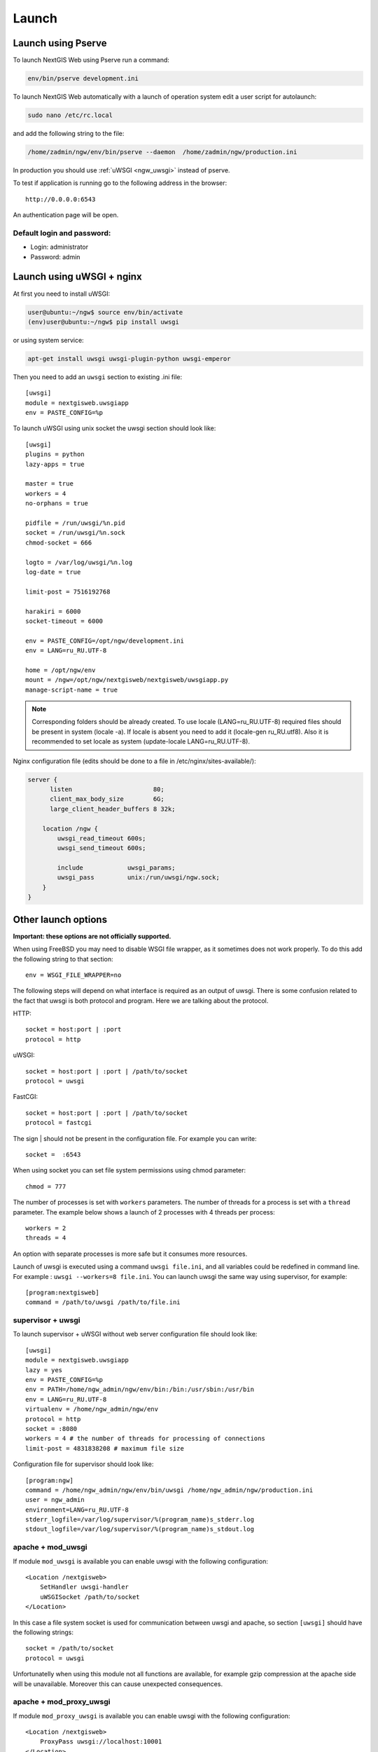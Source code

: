 .. sectionauthor:: Artem Svetlov <artem.svetlov@nextgis.ru>

.. _ngw_launch:
    
Launch
======

Launch using Pserve
--------------------

To launch NextGIS Web using Pserve run a command:

.. code:: bash

    env/bin/pserve development.ini

To launch NextGIS Web automatically with a launch of operation system edit a user script for autolaunch:

.. code:: bash

    sudo nano /etc/rc.local

and add the following string to the file:

.. code:: bash

    /home/zadmin/ngw/env/bin/pserve --daemon  /home/zadmin/ngw/production.ini

In production you should use :ref:`uWSGI <ngw_uwsgi>` instead of pserve.

To test if application is running go to the following address in the browser:

::

    http://0.0.0.0:6543

An authentication page will be open.

.. note: If pserve is launched using supervisor you should add a setting 
   environment=LANG=ru_RU.UTF-8 to support Russian names for uploaded 
   files.


Default login and password:
~~~~~~~~~~~~~~~~~~~~~~~~~~~

* Login: administrator
* Password: admin


.. _ngw_uwsgi:

Launch using uWSGI + nginx
--------------------------

At first you need to install uWSGI:

.. code:: bash

   user@ubuntu:~/ngw$ source env/bin/activate
   (env)user@ubuntu:~/ngw$ pip install uwsgi
    
or using system service:

.. code:: bash

   apt-get install uwsgi uwsgi-plugin-python uwsgi-emperor
 
Then you need to add an ``uwsgi`` section to existing .ini file:


::

    [uwsgi]
    module = nextgisweb.uwsgiapp
    env = PASTE_CONFIG=%p

    
To launch uWSGI using unix socket the uwsgi section should look like:
    
::
    
    [uwsgi]
    plugins = python
    lazy-apps = true

    master = true
    workers = 4
    no-orphans = true

    pidfile = /run/uwsgi/%n.pid
    socket = /run/uwsgi/%n.sock
    chmod-socket = 666

    logto = /var/log/uwsgi/%n.log
    log-date = true

    limit-post = 7516192768

    harakiri = 6000
    socket-timeout = 6000

    env = PASTE_CONFIG=/opt/ngw/development.ini
    env = LANG=ru_RU.UTF-8

    home = /opt/ngw/env
    mount = /ngw=/opt/ngw/nextgisweb/nextgisweb/uwsgiapp.py
    manage-script-name = true

.. note:: Corresponding folders should be already created. To use locale  
   (LANG=ru_RU.UTF-8) required files should be present in system 
   (locale -a). If locale is absent you need to add it (locale-gen ru_RU.utf8). 
   Also it is recommended to set locale as system (update-locale LANG=ru_RU.UTF-8).

Nginx configuration file (edits should be done to a file in /etc/nginx/sites-available/):

.. code:: bash

    server {
          listen                      80;
          client_max_body_size        6G;
          large_client_header_buffers 8 32k;

        location /ngw {
            uwsgi_read_timeout 600s;
            uwsgi_send_timeout 600s;

            include            uwsgi_params;
            uwsgi_pass         unix:/run/uwsgi/ngw.sock;
        }
    }


Other launch options
--------------------

**Important: these options are not officially supported.**

When using FreeBSD you may need to disable WSGI file wrapper, as it sometimes does not work properly. To do this add the following string to that section:

::

    env = WSGI_FILE_WRAPPER=no

The following steps will depend on what interface is required as an output of uwsgi. There is some confusion related to the fact that uwsgi is both protocol and program. Here we are talking about the protocol.

HTTP:

::

    socket = host:port | :port
    protocol = http

uWSGI:

::

    socket = host:port | :port | /path/to/socket
    protocol = uwsgi

FastCGI:

::

    socket = host:port | :port | /path/to/socket
    protocol = fastcgi

The sign \| should not be present in the configuration file. For example you can write:

::

    socket =  :6543    

When using socket you can set file system permissions using chmod parameter:

::

    chmod = 777

The number of processes is set with ``workers`` parameters. The number of threads for a process is set with a ``thread`` parameter. The example below shows a launch of 2 processes with 4 threads per process:

::

    workers = 2
    threads = 4

An option with separate processes is more safe but it consumes more resources.

Launch of uwsgi is executed using a command ``uwsgi file.ini``, and all variables could be redefined in command line. For example : ``uwsgi --workers=8 file.ini``. You can launch uwsgi the same way using supervisor, for example:

::

    [program:nextgisweb]
    command = /path/to/uwsgi /path/to/file.ini
    
supervisor + uwsgi
~~~~~~~~~~~~~~~~~~~

To launch supervisor + uWSGI without web server configuration file should look like:
    
::    

   [uwsgi]
   module = nextgisweb.uwsgiapp
   lazy = yes
   env = PASTE_CONFIG=%p
   env = PATH=/home/ngw_admin/ngw/env/bin:/bin:/usr/sbin:/usr/bin
   env = LANG=ru_RU.UTF-8
   virtualenv = /home/ngw_admin/ngw/env
   protocol = http
   socket = :8080
   workers = 4 # the number of threads for processing of connections
   limit-post = 4831838208 # maximum file size

Configuration file for supervisor should look like:
    
::
    
    [program:ngw]
    command = /home/ngw_admin/ngw/env/bin/uwsgi /home/ngw_admin/ngw/production.ini
    user = ngw_admin
    environment=LANG=ru_RU.UTF-8
    stderr_logfile=/var/log/supervisor/%(program_name)s_stderr.log
    stdout_logfile=/var/log/supervisor/%(program_name)s_stdout.log


apache + mod\_uwsgi
~~~~~~~~~~~~~~~~~~~~

If module ``mod_uwsgi`` is available you can enable uwsgi with the following configuration:

::

    <Location /nextgisweb>
        SetHandler uwsgi-handler
        uWSGISocket /path/to/socket
    </Location>

In this case a file system socket is used for communication between uwsgi and apache, so section ``[uwsgi]`` should have the following strings:

::

    socket = /path/to/socket
    protocol = uwsgi

Unfortunatelly when using this module not all functions are available, for example gzip compression at the apache side will be unavailable. Moreover this can cause unexpected consequences.

apache + mod\_proxy\_uwsgi
~~~~~~~~~~~~~~~~~~~~~~~~~~~

If module ``mod_proxy_uwsgi`` is available you can enable uwsgi with the following configuration:

::

    <Location /nextgisweb>
        ProxyPass uwsgi://localhost:10001
    </Location>

You need to use the port because ``mod_proxy`` in apache doesn't support file system sockets. So in this case the ``[uwsgi]`` section should contain something like:

::

    socket = localhost:10001
    protocol = uwsgi
    
nginx + uwsgi
~~~~~~~~~~~~~~

To launch using nginx you need to add the following strings to Nginx configuration file.

In case uWSGI is launched on TCP-port:    

:: 

    location /path_to_ngw_instance/ {
        include uwsgi_params;
	    uwsgi_pass 127.0.0.1:6543;
    }
    
    
In case uWSGI is launched on unix-port:    

:: 

    location /path_to_ngw_instance/ {
        include uwsgi_params;
        uwsgi_pass unix:///home/ngw_admin/uwsgi/ngw;
    }


To work with Ajax requests you should perform CORS setiings:
    
::
    
    #
    # Wide-open CORS config for nginx
    #
    location / {
         if ($request_method = 'OPTIONS') {
            add_header 'Access-Control-Allow-Origin' '*';
            #
            # Om nom nom cookies
            #
            add_header 'Access-Control-Allow-Credentials' 'true';
            add_header 'Access-Control-Allow-Methods' 'GET, POST, OPTIONS';
            #
            # Custom headers and headers various browsers *should* be OK with but aren't
            #
            add_header 'Access-Control-Allow-Headers' 'DNT,X-CustomHeader,Keep-Alive,User-Agent,X-Requested-With,If-Modified-Since,Cache-Control,Content-Type';
            #
            # Tell client that this pre-flight info is valid for 20 days
            #
            add_header 'Access-Control-Max-Age' 1728000;
            add_header 'Content-Type' 'text/plain charset=UTF-8';
            add_header 'Content-Length' 0;
            return 204;
         }
         if ($request_method = 'POST') {
            add_header 'Access-Control-Allow-Origin' '*';
            add_header 'Access-Control-Allow-Credentials' 'true';
            add_header 'Access-Control-Allow-Methods' 'GET, POST, OPTIONS';
            add_header 'Access-Control-Allow-Headers' 'DNT,X-CustomHeader,Keep-Alive,User-Agent,X-Requested-With,If-Modified-Since,Cache-Control,Content-Type';
         }
         if ($request_method = 'GET') {
            add_header 'Access-Control-Allow-Origin' '*';
            add_header 'Access-Control-Allow-Credentials' 'true';
            add_header 'Access-Control-Allow-Methods' 'GET, POST, OPTIONS';
            add_header 'Access-Control-Allow-Headers' 'DNT,X-CustomHeader,Keep-Alive,User-Agent,X-Requested-With,If-Modified-Since,Cache-Control,Content-Type';
         }
    }


nginx + uwsgi (option 2)
~~~~~~~~~~~~~~~~~~~~~~~~~~

Create a file with configuration:  

::

	sudo touch /etc/nginx/sites-available/ngw.conf

contents:  

::

     server {
          listen                 6555;
          client_max_body_size 6G;   # for large files increase POST request size
          large_client_header_buffers 8 32k; # for large files increase buffer size

          
          location / {
            uwsgi_read_timeout 600s; #for large files set longer timeout
            uwsgi_send_timeout 600s;

            include            uwsgi_params;
            uwsgi_pass         unix:/tmp/ngw.socket;

            proxy_redirect     off;
            proxy_set_header   Host $host;
            proxy_set_header   X-Real-IP $remote_addr;
            proxy_set_header   X-Forwarded-For $proxy_add_x_forwarded_for;
            proxy_set_header   X-Forwarded-Host $server_name;
            
            proxy_buffer_size 64k; # for large files increase buffer size
            proxy_max_temp_file_size 0; # and a temporary file size is set to infinite
	    proxy_buffers 8 32k;
        }
    }


Setup uWSGI

::

	[app:main]
	use = egg:nextgisweb
	
	# a path to the main configuration file
	config = /opt/ngw/config.ini
	
	# a path to logging library configuration file
	# logging = %(here)s/logging.ini
	
	# parameters useful for debugging
	# pyramid.reload_templates = true
	# pyramid.includes = pyramid_debugtoolbar
	
	[server:main]
	use = egg:waitress#main
	host = 0.0.0.0
	port = 6543
	
	[uwsgi]
	plugins = python
	home = /opt/ngw/env
	module = nextgisweb.uwsgiapp
	env = PASTE_CONFIG=%p
	socket = /tmp/ngw.socket
	protocol = uwsgi
	chmod-socket=777
	paste-logger = %p
	workers = 8
	limit-post = 7516192768 # POST request limit 7GB
	harakiri = 6000	# operation timeout 6000 seconds
	socket-timeout = 6000 # socket timeout 6000 seconds


nginx + uwsgi (option 3)
~~~~~~~~~~~~~~~~~~~~~~~~~

::

	[app:main]
	use = egg:nextgisweb
	config = /opt/ngw/config.ini

	[server:main]
	use = egg:waitress#main
	host = 0.0.0.0
	port = 6543

	[uwsgi]
	plugins = python
	home = /opt/ngw/env
	module = nextgisweb.uwsgiapp
	env = PASTE_CONFIG=%p
	env = LANG=ru_RU.UTF-8
	socket = :6543
	protocol = uwsgi
	chmod-socket=777
	paste-logger = %p
	workers = 2
	threads = 4
	limit-post = 7516192768
	harakiri = 6000
	socket-timeout = 6000
	max-requests = 5000
	buffer-size = 32768

Create symlink to development.ini in folders:

/etc/uwsgi/apps-available/ngw.ini
/etc/uwsgi/apps-enabled/ngw.ini

::

	service uwsgi restart
	
Lookup log for error messages:

::

	cat /var/log/uwsgi/app/ngw.log
	
